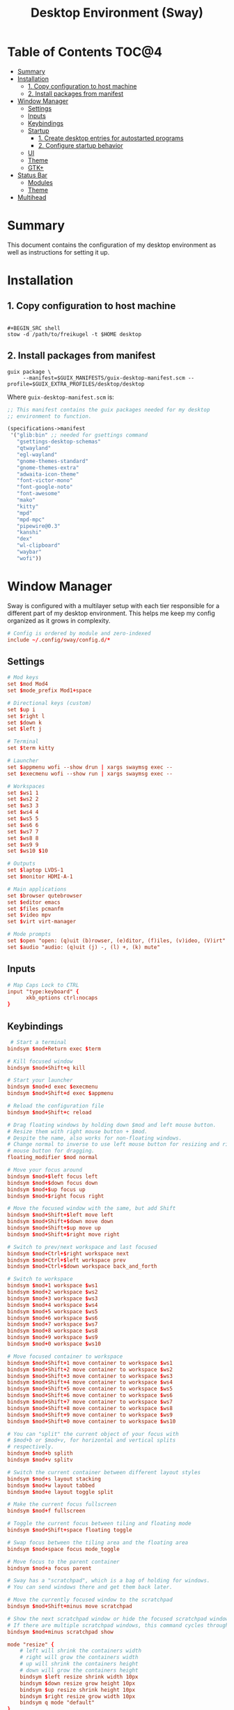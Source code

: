 #+TITLE: Desktop Environment (Sway)
#+PROPERTY: header-args :mkdirp yes

* Table of Contents :TOC@4:
- [[#summary][Summary]]
- [[#installation][Installation]]
  - [[#1-copy-configuration-to-host-machine][1. Copy configuration to host machine]]
  - [[#2-install-packages-from-manifest][2. Install packages from manifest]]
- [[#window-manager][Window Manager]]
  - [[#settings][Settings]]
  - [[#inputs][Inputs]]
  - [[#keybindings][Keybindings]]
  - [[#startup][Startup]]
    - [[#1-create-desktop-entries-for-autostarted-programs][1. Create desktop entries for autostarted programs]]
    - [[#2-configure-startup-behavior][2. Configure startup behavior]]
  - [[#ui][UI]]
  - [[#theme][Theme]]
  - [[#gtk][GTK+]]
- [[#status-bar][Status Bar]]
  - [[#modules][Modules]]
  - [[#theme-1][Theme]]
- [[#multihead][Multihead]]

* Summary

This document contains the configuration of my desktop environment as well as instructions for
setting it up.

* Installation

** 1. Copy configuration to host machine

#+BEGIN_SRC

#+BEGIN_SRC shell
stow -d /path/to/freikugel -t $HOME desktop
#+END_SRC

** 2. Install packages from manifest

#+BEGIN_SRC shell
guix package \
     --manifest=$GUIX_MANIFESTS/guix-desktop-manifest.scm --profile=$GUIX_EXTRA_PROFILES/desktop/desktop
#+END_SRC

Where =guix-desktop-manifest.scm= is:

#+BEGIN_SRC scheme :tangle desktop/.guix-manifests/guix-desktop-manifest.scm
;; This manifest contains the guix packages needed for my desktop
;; environment to function.

(specifications->manifest
 '("glib:bin" ;; needed for gsettings command
   "gsettings-desktop-schemas"
   "qtwayland"
   "egl-wayland"
   "gnome-themes-standard"
   "gnome-themes-extra"
   "adwaita-icon-theme"
   "font-victor-mono"
   "font-google-noto"
   "font-awesome"
   "mako"
   "kitty"
   "mpd"
   "mpd-mpc"
   "pipewire@0.3"
   "kanshi"
   "dex"
   "wl-clipboard"
   "waybar"
   "wofi"))
#+END_SRC

* Window Manager

Sway is configured with a multilayer setup with each tier responsible for a different part of my
desktop environment. This helps me keep my config organized as it grows in complexity.

#+BEGIN_SRC conf :tangle desktop/.config/sway/config
# Config is ordered by module and zero-indexed
include ~/.config/sway/config.d/*
#+END_SRC

** Settings

#+BEGIN_SRC conf :tangle desktop/.config/sway/config.d/00-settings
# Mod keys
set $mod Mod4
set $mode_prefix Mod1+space

# Directional keys (custom)
set $up i
set $right l
set $down k
set $left j

# Terminal
set $term kitty

# Launcher
set $appmenu wofi --show drun | xargs swaymsg exec --
set $execmenu wofi --show run | xargs swaymsg exec --

# Workspaces
set $ws1 1
set $ws2 2
set $ws3 3
set $ws4 4
set $ws5 5
set $ws6 6
set $ws7 7
set $ws8 8
set $ws9 9
set $ws10 $10

# Outputs
set $laptop LVDS-1
set $monitor HDMI-A-1

# Main applications
set $browser qutebrowser
set $editor emacs
set $files pcmanfm
set $video mpv
set $virt virt-manager

# Mode prompts
set $open "open: (q)uit (b)rowser, (e)ditor, (f)iles, (v)ideo, (V)irt"
set $audio "audio: (q)uit (j) -, (l) +, (k) mute"
#+END_SRC

** Inputs

#+BEGIN_SRC conf :tangle desktop/.config/sway/config.d/01-inputs
# Map Caps Lock to CTRL
input "type:keyboard" {
      xkb_options ctrl:nocaps
}
#+END_SRC

** Keybindings

#+BEGIN_SRC conf :tangle desktop/.config/sway/config.d/02-keybindings
 # Start a terminal
bindsym $mod+Return exec $term

# Kill focused window
bindsym $mod+Shift+q kill

# Start your launcher
bindsym $mod+d exec $execmenu
bindsym $mod+Shift+d exec $appmenu

# Reload the configuration file
bindsym $mod+Shift+c reload

# Drag floating windows by holding down $mod and left mouse button.
# Resize them with right mouse button + $mod.
# Despite the name, also works for non-floating windows.
# Change normal to inverse to use left mouse button for resizing and right
# mouse button for dragging.
floating_modifier $mod normal

# Move your focus around
bindsym $mod+$left focus left
bindsym $mod+$down focus down
bindsym $mod+$up focus up
bindsym $mod+$right focus right

# Move the focused window with the same, but add Shift
bindsym $mod+Shift+$left move left
bindsym $mod+Shift+$down move down
bindsym $mod+Shift+$up move up
bindsym $mod+Shift+$right move right

# Switch to prev/next workspace and last focused
bindsym $mod+Ctrl+$right workspace next
bindsym $mod+Ctrl+$left workspace prev
bindsym $mod+Ctrl+$down workspace back_and_forth

# Switch to workspace
bindsym $mod+1 workspace $ws1
bindsym $mod+2 workspace $ws2
bindsym $mod+3 workspace $ws3
bindsym $mod+4 workspace $ws4
bindsym $mod+5 workspace $ws5
bindsym $mod+6 workspace $ws6
bindsym $mod+7 workspace $ws7
bindsym $mod+8 workspace $ws8
bindsym $mod+9 workspace $ws9
bindsym $mod+0 workspace $ws10

# Move focused container to workspace
bindsym $mod+Shift+1 move container to workspace $ws1
bindsym $mod+Shift+2 move container to workspace $ws2
bindsym $mod+Shift+3 move container to workspace $ws3
bindsym $mod+Shift+4 move container to workspace $ws4
bindsym $mod+Shift+5 move container to workspace $ws5
bindsym $mod+Shift+6 move container to workspace $ws6
bindsym $mod+Shift+7 move container to workspace $ws7
bindsym $mod+Shift+8 move container to workspace $ws8
bindsym $mod+Shift+9 move container to workspace $ws9
bindsym $mod+Shift+0 move container to workspace $ws10

# You can "split" the current object of your focus with
# $mod+b or $mod+v, for horizontal and vertical splits
# respectively.
bindsym $mod+b splith
bindsym $mod+v splitv

# Switch the current container between different layout styles
bindsym $mod+s layout stacking
bindsym $mod+w layout tabbed
bindsym $mod+e layout toggle split

# Make the current focus fullscreen
bindsym $mod+f fullscreen

# Toggle the current focus between tiling and floating mode
bindsym $mod+Shift+space floating toggle

# Swap focus between the tiling area and the floating area
bindsym $mod+space focus mode_toggle

# Move focus to the parent container
bindsym $mod+a focus parent

# Sway has a "scratchpad", which is a bag of holding for windows.
# You can send windows there and get them back later.

# Move the currently focused window to the scratchpad
bindsym $mod+Shift+minus move scratchpad

# Show the next scratchpad window or hide the focused scratchpad window.
# If there are multiple scratchpad windows, this command cycles through them.
bindsym $mod+minus scratchpad show

mode "resize" {
    # left will shrink the containers width
    # right will grow the containers width
    # up will shrink the containers height
    # down will grow the containers height
    bindsym $left resize shrink width 10px
    bindsym $down resize grow height 10px
    bindsym $up resize shrink height 10px
    bindsym $right resize grow width 10px
    bindsym q mode "default"
}
bindsym $mode_prefix+r mode "resize"

# App quick launch
mode $open {
     bindsym b exec $browser
     bindsym e exec $editor
     bindsym f exec $files
     bindsym v exec $video
     bindsym Shift+v $virt
     bindsym q mode "default"
}
bindsym $mode_prefix+l mode $open

# Controlling volume from the home row
mode $audio {
     bindsym $left exec pactl set-sink-volume @DEFAULT_SINK@ -4db
     bindsym $right exec pactl set-sink-volume @DEFAULT_SINK@ +4db
     bindsym $down exec pactl set-sink-mute @DEFAULT_SINK@ toggle
     bindsym q mode "default"
}
bindsym $mode_prefix+a mode $audio
#+END_SRC

** Startup

*** 1. Create desktop entries for autostarted programs

#+BEGIN_SRC shell
set -Ux AUTOSTART_DIR "$HOME/.config/autostart"
mkdir -p $AUTOSTART_DIR
dex -t $AUTOSTART_DIR -c /paths /to /programs
#+END_SRC

*** 2. Configure startup behavior

#+BEGIN_SRC conf :tangle desktop/.config/sway/config.d/03-startup
# Autostart programs
exec dex -a

# Necessary to properly apply GTK2/GTK+ themes under wayland
exec_always scripts/import-gsettings

# Reload last theme with wpgtk
exec ~/.config/wpg/wp_init.sh
#+END_SRC

#+BEGIN_SRC shell :tangle desktop/.config/sway/scripts/import-gsettings :tangle-mode (identity #o755)
#!/bin/sh

# usage: import-gsettings
config="${XDG_CONFIG_HOME:-$HOME/.config}/gtk-3.0/settings.ini"
if [ ! -f "$config" ]; then exit 1; fi

gnome_schema="org.gnome.desktop.interface"
gtk_theme="$(grep 'gtk-theme-name' "$config" | sed 's/.*\s*=\s*//')"
icon_theme="$(grep 'gtk-icon-theme-name' "$config" | sed 's/.*\s*=\s*//')"
cursor_theme="$(grep 'gtk-cursor-theme-name' "$config" | sed 's/.*\s*=\s*//')"
font_name="$(grep 'gtk-font-name' "$config" | sed 's/.*\s*=\s*//')"
gsettings set "$gnome_schema" gtk-theme "$gtk_theme"
gsettings set "$gnome_schema" icon-theme "$icon_theme"
gsettings set "$gnome_schema" cursor-theme "$cursor_theme"
gsettings set "$gnome_schema" font-name "$font_name"
#+END_SRC

** UI

#+BEGIN_SRC conf :tangle desktop/.config/sway/config.d/04-ui
# Ensure that workspace 1 and 2 output to monitor and laptop
workspace $ws1 output $monitor $laptop
workspace $ws2 output $laptop

# borders
smart_borders on
default_border pixel

# gaps
smart_gaps on
gaps outer 4
gaps inner 8

# floating size limits
floating_minimum_size 1024 x 768
floating_maximum_size 1280 x 720

# Titlebar
titlebar_padding 4

# Status Bar:
#
# Read `man 5 sway-bar` for more information about this section.
bar {
    swaybar_command waybar
}
#+END_SRC

** Theme

#+BEGIN_SRC conf :tangle desktop/.config/sway/config.d/05-theme
# Import theme colors
include ~/.cache/wal/colors-sway

# font
font Victor Mono 10

# focused window
client.focused $color1 $color1 $foreground $color13
client.focused_inactive $color8 $color8 $foreground

# unfocused window
client.unfocused $background $background $foreground

# Set the wallpaper (automatically with wpgtk)
output * bg $wallpaper fill
#+END_SRC

** GTK+

#+BEGIN_SRC conf :tangle desktop/.xsettingsd
Net/ThemeName "FlatColor"
Net/IconThemeName "flattrcolor"
#+END_SRC

#+BEGIN_SRC conf-unix :tangle desktop/.config/gtk-3.0/settings.ini
[Settings]
gtk-theme-name=FlatColor
gtk-icon-theme-name=flattrcolor
gtk-font-name=Victor Mono 10
gtk-cursor-theme-size=24
gtk-toolbar-style=GTK_TOOLBAR_BOTH_HORIZ
gtk-toolbar-icon-size=GTK_ICON_SIZE_LARGE_TOOLBAR
gtk-button-images=0
gtk-menu-images=0
gtk-enable-event-sounds=1
gtk-enable-input-feedback-sounds=0
gtk-xft-antialias=1
gtk-xft-hinting=1
gtk-xft-hintstyle=hintslight
gtk-cursor-theme-name=Adwaita
gtk-xft-rgba=rgb
gtk-application-prefer-dark-theme=0
#+END_SRC

#+BEGIN_SRC css :tangle desktop/.config/gtk-3.0/gtk.css
window * {
  text-shadow: none;
}

/* remove window title from Client-Side Decorations */
.solid-csd headerbar .title {
    font-size: 0;
}

/* hide extra window decorations/double border */
window decoration {
    margin: 0;
    border: none;
    padding: 0;
}
#+END_SRC

* Status Bar

My desktop environment uses a somewhat spartan status bar configuration. Waybar was the, um, way to
go because it's simple to configure and works with my theme manager.

** Modules

#+BEGIN_SRC json :tangle desktop/.config/waybar/config
{
    "modules-left": ["sway/window", "sway/workspaces", "sway/mode"],
    "modules-center": [],
    "modules-right": ["mpd", "pulseaudio", "network", "clock", "tray"],
    "keyboard-state": {
        "numlock": true,
        "capslock": true,
        "format": "{name} {icon}",
        "format-icons": {
            "locked": "",
            "unlocked": ""
        }
    },
    "sway/mode": {
        "format": "<span style=\"italic\">{}</span>"
    },
    "mpd": {
        "format": "{stateIcon} {consumeIcon}{randomIcon}{repeatIcon}{singleIcon}{artist} - {album} - {title} ({elapsedTime:%M:%S}/{totalTime:%M:%S}) ⸨{songPosition}|{queueLength}⸩ {volume}% ",
        "format-disconnected": "Disconnected ",
        "format-stopped": "{consumeIcon}{randomIcon}{repeatIcon}{singleIcon}Stopped ",
        "unknown-tag": "N/A",
        "interval": 2,
        "consume-icons": {
            "on": " "
        },
        "random-icons": {
            "off": "<span color=\"#f53c3c\"></span> ",
            "on": " "
        },
        "repeat-icons": {
            "on": " "
        },
        "single-icons": {
            "on": "1 "
        },
        "state-icons": {
            "paused": "",
            "playing": ""
        },
        "tooltip-format": "MPD (connected)",
        "tooltip-format-disconnected": "MPD (disconnected)"
    },
    "tray": {
        "icon-size": 24,
        "spacing": 10
    },
    "clock": {
        "tooltip-format": "<big>{:%Y %B}</big>\n<tt><small>{calendar}</small></tt>",
        "format-alt": "{:%Y-%m-%d}"
    },
    "network": {
        "format-wifi": "{essid} ({signalStrength}%) ",
        "format-ethernet": "{ifname}: {ipaddr}/{cidr} ",
        "format-linked": "{ifname} (No IP) ",
        "format-disconnected": "Disconnected ⚠",
        "format-alt": "{ifname}: {ipaddr}/{cidr}"
    },
    "pulseaudio": {
        "format": "{volume}% {icon} {format_source}",
        "format-bluetooth": "{volume}% {icon} {format_source}",
        "format-bluetooth-muted": " {icon} {format_source}",
        "format-muted": " {format_source}",
        "format-source": "{volume}% ",
        "format-source-muted": "",
        "format-icons": {
            "headphone": "",
            "hands-free": "",
            "headset": "",
            "phone": "",
            "portable": "",
            "car": "",
            "default": ["", "", ""]
        },
        "on-click": "pavucontrol"
    }
}
#+END_SRC

** Theme

#+BEGIN_SRC css :tangle desktop/.config/waybar/style.css
/* Import colors  */
@import url("/home/cr-jr/.cache/wal/colors-waybar.css");

/* Bar base */

window * {
  font-family: Victor Mono, sans-serif;
  font-size: 0.75rem;
}

window.e-DP1 * {
  font-size: 0.5rem;
}

window#waybar,
tooltip {
  background: @background;
  color: @foreground;
  opacity: 0.8;
}

window#waybar {
  border-bottom: 0.5ex solid @color1;
}

.modules-left {
  padding-right: 2ex;
}

.modules-right *, #workspaces button.focused, #window, #tray {
  padding: 2ex;
}

/* Modules */

#workspaces button.focused,
#window {
  font-weight: 900;
  opacity: 1;
}

#window, #tray {
  background: @color1;
}

#workspaces button {
  background: transparent;
}

#workspaces button.focused {
  background: @color2;
}

#clock {
  padding-right: 2ex;
}

#tray * {
  padding: 0 0.3ex;
}
#+END_SRC

* Multihead

#+BEGIN_SRC text :tangle desktop/.config/kanshi/config
profile {
        output HDMI-A-1 mode 1920x1080 position 0,0 enable
        output LVDS-1 mode 1366x768 position 1920,312 enable
}

profile {
        output HDMI-A-1 disable
}
#+END_SRC
